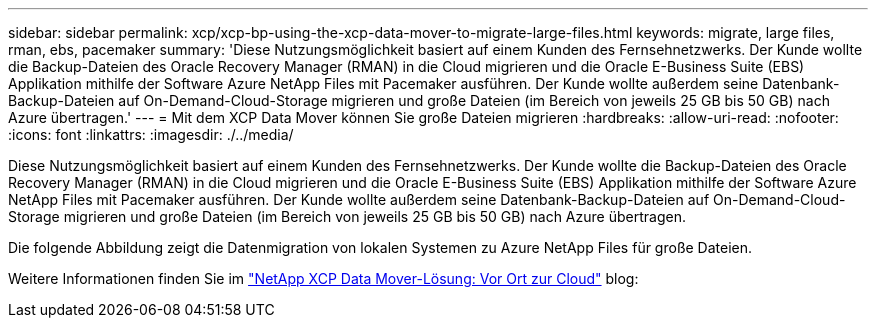 ---
sidebar: sidebar 
permalink: xcp/xcp-bp-using-the-xcp-data-mover-to-migrate-large-files.html 
keywords: migrate, large files, rman, ebs, pacemaker 
summary: 'Diese Nutzungsmöglichkeit basiert auf einem Kunden des Fernsehnetzwerks. Der Kunde wollte die Backup-Dateien des Oracle Recovery Manager (RMAN) in die Cloud migrieren und die Oracle E-Business Suite (EBS) Applikation mithilfe der Software Azure NetApp Files mit Pacemaker ausführen. Der Kunde wollte außerdem seine Datenbank-Backup-Dateien auf On-Demand-Cloud-Storage migrieren und große Dateien (im Bereich von jeweils 25 GB bis 50 GB) nach Azure übertragen.' 
---
= Mit dem XCP Data Mover können Sie große Dateien migrieren
:hardbreaks:
:allow-uri-read: 
:nofooter: 
:icons: font
:linkattrs: 
:imagesdir: ./../media/


[role="lead"]
Diese Nutzungsmöglichkeit basiert auf einem Kunden des Fernsehnetzwerks. Der Kunde wollte die Backup-Dateien des Oracle Recovery Manager (RMAN) in die Cloud migrieren und die Oracle E-Business Suite (EBS) Applikation mithilfe der Software Azure NetApp Files mit Pacemaker ausführen. Der Kunde wollte außerdem seine Datenbank-Backup-Dateien auf On-Demand-Cloud-Storage migrieren und große Dateien (im Bereich von jeweils 25 GB bis 50 GB) nach Azure übertragen.

Die folgende Abbildung zeigt die Datenmigration von lokalen Systemen zu Azure NetApp Files für große Dateien.

Weitere Informationen finden Sie im https://blog.netapp.com/XCP-cloud-data-migration["NetApp XCP Data Mover-Lösung: Vor Ort zur Cloud"^] blog:
